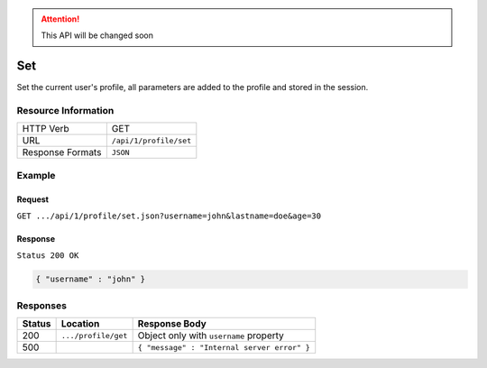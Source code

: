 .. .. include:: /includes/unicode-checkmark.rst

.. _crafter-engine-api-site-profile-set:

.. ATTENTION::
  This API will be changed soon

=============
Set
=============

Set the current user's profile, all parameters are added to the profile and stored in the session.

--------------------
Resource Information
--------------------

+----------------------------+-------------------------------------------------------------------+
|| HTTP Verb                 || GET                                                              |
+----------------------------+-------------------------------------------------------------------+
|| URL                       || ``/api/1/profile/set``                                           |
+----------------------------+-------------------------------------------------------------------+
|| Response Formats          || ``JSON``                                                         |
+----------------------------+-------------------------------------------------------------------+

-------
Example
-------

^^^^^^^
Request
^^^^^^^

``GET .../api/1/profile/set.json?username=john&lastname=doe&age=30``

^^^^^^^^
Response
^^^^^^^^

``Status 200 OK``

.. code-block:: json

  { "username" : "john" }

---------
Responses
---------

+---------+--------------------------------+-----------------------------------------------------------------+
|| Status || Location                      || Response Body                                                  |
+=========+================================+=================================================================+
|| 200    || ``.../profile/get``           || Object only with ``username`` property                         |
+---------+--------------------------------+-----------------------------------------------------------------+
|| 500    ||                               || ``{ "message" : "Internal server error" }``                    |
+---------+--------------------------------+-----------------------------------------------------------------+
